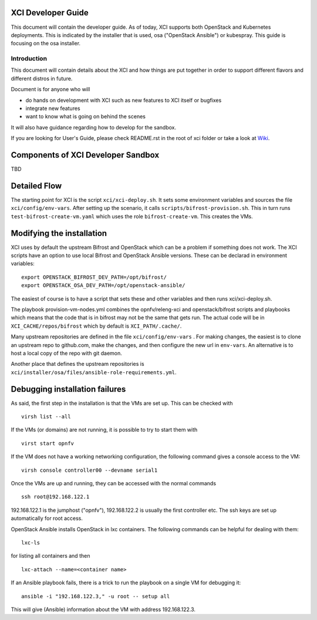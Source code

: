 .. _xci-developer-guide:

.. This work is licensed under a Creative Commons Attribution 4.0 International License.
.. SPDX-License-Identifier: CC-BY-4.0
.. (c) Fatih Degirmenci (fatih.degirmenci@ericsson.com)

===================
XCI Developer Guide
===================

This document will contain the developer guide. As of today, XCI supports both OpenStack and Kubernetes deployments. This is indicated by the installer that is used, osa ("OpenStack Ansible") or kubespray. This guide is focusing on the osa installer.

Introduction
============

This document will contain details about the XCI and how things are put
together in order to support different flavors and different distros in future.

Document is for anyone who will

- do hands on development with XCI such as new features to XCI itself or
  bugfixes
- integrate new features
- want to know what is going on behind the scenes

It will also have guidance regarding how to develop for the sandbox.

If you are looking for User's Guide, please check README.rst in the root of
xci folder or take a look at
`Wiki <https://wiki.opnfv.org/display/INF/OpenStack>`_.

===================================
Components of XCI Developer Sandbox
===================================

TBD

=============
Detailed Flow
=============

The starting point for XCI is the script ``xci/xci-deploy.sh``. It sets some environment variables and sources the file ``xci/config/env-vars``. After setting up the scenario, it calls ``scripts/bifrost-provision.sh``.  This in turn runs ``test-bifrost-create-vm.yaml`` which uses the role ``bifrost-create-vm``. This creates the VMs.


==========================
Modifying the installation
==========================

XCI uses by default the upstream Bifrost and OpenStack which can be a problem if something does not work. The XCI scripts have an option to use local Bifrost and OpenStack Ansible versions. These can be declarad in environment variables:

::
  
  export OPENSTACK_BIFROST_DEV_PATH=/opt/bifrost/
  export OPENSTACK_OSA_DEV_PATH=/opt/openstack-ansible/

The easiest of course is to have a script that sets these and other variables and then runs xci/xci-deploy.sh.

The playbook provision-vm-nodes.yml combines the opnfv/releng-xci and openstack/bifrost scripts and playbooks which means that the code that is in bifrost may not be the same that gets run. The actual code will be in ``XCI_CACHE/repos/bifrost`` which by default is ``XCI_PATH/.cache/``.

Many upstream repositories are defined in the file ``xci/config/env-vars`` . For making changes, the easiest is to clone an upstream repo to github.com, make the changes, and then configure the new url in ``env-vars``. An alternative is to host a local copy of the repo with git daemon.

Another place that defines the upstream repositories is ``xci/installer/osa/files/ansible-role-requirements.yml``.


===============================
Debugging installation failures
===============================

As said, the first step in the installation is that the VMs are set up. This can be checked with

::

  virsh list --all

If the VMs (or domains) are not running, it is possible to try to start them with

::

  virst start opnfv

If the VM does not have a working networking configuration, the following command gives a console access to the VM:

::

  virsh console controller00 --devname serial1

Once the VMs are up and running, they can be accessed with the normal commands

::

  ssh root@192.168.122.1

192.168.122.1 is the jumphost ("opnfv"), 192.168.122.2 is usually the first controller etc. The ssh keys are set up automatically for root access.

OpenStack Ansible installs OpenStack in lxc containers. The following commands can be helpful for dealing with them:

::

  lxc-ls

for listing all containers and then

::

  lxc-attach --name=<container name>

If an Ansible playbook fails, there is a trick to run the playbook on a single VM for debugging it:

::

  ansible -i "192.168.122.3," -u root -- setup all

This will give (Ansible) information about the VM with address 192.168.122.3.


